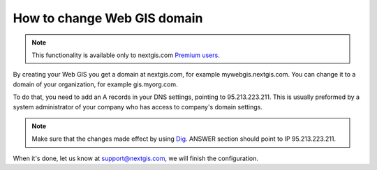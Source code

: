 .. sectionauthor:: Maxim Dubinin <maxim.dubinin@nextgis.com>

How to change Web GIS domain
============================

.. note:: 
	This functionality is available only to nextgis.com `Premium users <http://nextgis.com/nextgis-com/plans>`_.

By creating your Web GIS you get a domain at nextgis.com, for example mywebgis.nextgis.com. You can change it to a domain of your organization, for example gis.myorg.com.

To do that, you need to add an A records in your DNS settings, pointing to 95.213.223.211. This is usually preformed by a system administrator of your company who has access to company's domain settings.

.. note::
        Make sure that the changes made effect by using `Dig <https://toolbox.googleapps.com/apps/dig/#A/>`_. ANSWER section should point to IP 95.213.223.211.

When it's done, let us know at support@nextgis.com, we will finish the configuration.
